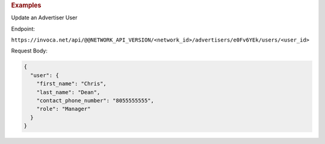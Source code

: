 .. container:: endpoint-long-description

  .. rubric:: Examples

  Update an Advertiser User

  Endpoint:

  ``https://invoca.net/api/@@NETWORK_API_VERSION/<network_id>/advertisers/e0Fv6YEk/users/<user_id>``

  Request Body:

  .. code-block:: json

     {
       "user": {
         "first_name": "Chris",
         "last_name": "Dean",
         "contact_phone_number": "8055555555",
         "role": "Manager"
       }
     }
